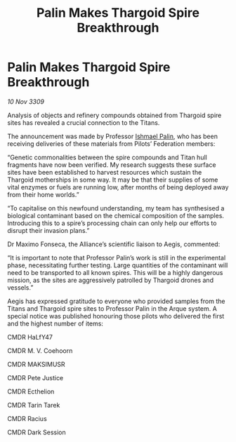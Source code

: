 :PROPERTIES:
:ID:       c23ed259-cea7-4b70-9662-f88ac2cf54dc
:END:
#+title: Palin Makes Thargoid Spire Breakthrough
#+filetags: :Thargoid:galnet:

* Palin Makes Thargoid Spire Breakthrough

/10 Nov 3309/

Analysis of objects and refinery compounds obtained from Thargoid spire sites has revealed a crucial connection to the Titans. 

The announcement was made by Professor [[id:8f63442a-1f38-457d-857a-38297d732a90][Ishmael Palin]], who has been receiving deliveries of these materials from Pilots’ Federation members: 

“Genetic commonalities between the spire compounds and Titan hull fragments have now been verified. My research suggests these surface sites have been established to harvest resources which sustain the Thargoid motherships in some way. It may be that their supplies of some vital enzymes or fuels are running low, after months of being deployed away from their home worlds.” 

“To capitalise on this newfound understanding, my team has synthesised a biological contaminant based on the chemical composition of the samples. Introducing this to a spire’s processing chain can only help our efforts to disrupt their invasion plans.” 

Dr Maximo Fonseca, the Alliance’s scientific liaison to Aegis, commented: 

“It is important to note that Professor Palin’s work is still in the experimental phase, necessitating further testing. Large quantities of the contaminant will need to be transported to all known spires. This will be a highly dangerous mission, as the sites are aggressively patrolled by Thargoid drones and vessels.” 

Aegis has expressed gratitude to everyone who provided samples from the Titans and Thargoid spire sites to Professor Palin in the Arque system. A special notice was published honouring those pilots who delivered the first and the highest number of items: 

CMDR HaLfY47 

CMDR M. V. Coehoorn 

CMDR MAKSIMUSR 

CMDR Pete Justice 

CMDR Ecthelion 

CMDR Tarin Tarek 

CMDR Racius 

CMDR Dark Session

